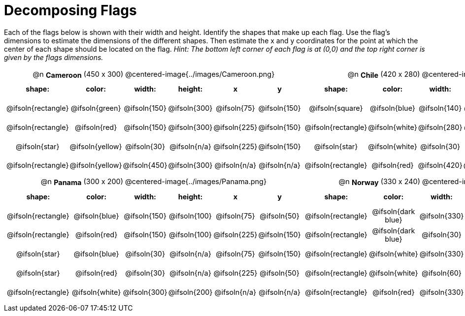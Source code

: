 = Decomposing Flags

++++
<style>
#content img { border: solid 1px black; }
#content .centered-image { margin-bottom: 10px; }
#content td * { padding: 0; margin: 0; text-align: center; vertical-align: middle; }
#content tr { height: 2.3rem; font-size: 0.9rem; }
td .autonum:after { content: ") " !important; }
</style>
++++

Each of the flags below is shown with their width and height. Identify the shapes that make up each flag. Use the flag’s dimensions to estimate the dimensions of the different shapes. Then estimate the x and y coordinates for the point at which the center of each shape should be located on the flag. _Hint: The bottom left corner of each flag is at (0,0) and the top right corner is given by the flags dimensions._



[.FillVerticalSpace, cols="^1a,^1a", stripes="none", frame="none"]
|===

| @n *Cameroon* (450 x 300)
@centered-image{../images/Cameroon.png}
[cols="2a,2a,1a,1a,1a,1a",options="header"]
!===
! shape:				! 	color: 	 	  ! 	width: 		! 	height:     ! x				! y
! @ifsoln{rectangle}	! @ifsoln{green}  ! @ifsoln{150}  	! @ifsoln{300} 	! @ifsoln{75} 	! @ifsoln{150}
! @ifsoln{rectangle}	! @ifsoln{red}	  ! @ifsoln{150}  	! @ifsoln{300} 	! @ifsoln{225} 	! @ifsoln{150}
! @ifsoln{star}			! @ifsoln{yellow} ! @ifsoln{30}  	! @ifsoln{n/a}	! @ifsoln{225}	! @ifsoln{150}
! @ifsoln{rectangle} 	! @ifsoln{yellow} ! @ifsoln{450} 	! @ifsoln{300} 	! @ifsoln{n/a}	! @ifsoln{n/a}
!===

| @n *Chile* (420 x 280)
@centered-image{../images/Chile.png}
[cols="2a,2a,1a,1a,1a,1a",options="header"]
!===
! shape:			 ! color: 			! width: 		! height: 		! x				! y
! @ifsoln{square}	 ! @ifsoln{blue}	! @ifsoln{140}  ! @ifsoln{140}	! @ifsoln{70} 	! @ifsoln{210}
! @ifsoln{rectangle} ! @ifsoln{white}	! @ifsoln{280}  ! @ifsoln{140} 	! @ifsoln{350} 	! @ifsoln{210}
! @ifsoln{star}		 ! @ifsoln{white}	! @ifsoln{30}  	! @ifsoln{n/a}  ! @ifsoln{70}	! @ifsoln{210}
! @ifsoln{rectangle} ! @ifsoln{red}		! @ifsoln{420}	! @ifsoln{280}	! @ifsoln{n/a}	! @ifsoln{n/a}

!===

| @n *Panama* (300 x 200)
@centered-image{../images/Panama.png}
[cols="2a,2a,1a,1a,1a,1a",options="header"]
!===
! shape:			 ! color: 			! width: 		! height: 		! x				! y
! @ifsoln{rectangle} ! @ifsoln{blue}	! @ifsoln{150}  ! @ifsoln{100} 	! @ifsoln{75} 	! @ifsoln{50}
! @ifsoln{rectangle} ! @ifsoln{red}		! @ifsoln{150}  ! @ifsoln{100} 	! @ifsoln{225} 	! @ifsoln{150}
! @ifsoln{star}		 ! @ifsoln{blue}	! @ifsoln{30}  	! @ifsoln{n/a}	! @ifsoln{75}	! @ifsoln{150}
! @ifsoln{star}		 ! @ifsoln{red}		! @ifsoln{30}	! @ifsoln{n/a} 	! @ifsoln{225}	! @ifsoln{50}
! @ifsoln{rectangle} ! @ifsoln{white}	! @ifsoln{300}	! @ifsoln{200}	! @ifsoln{n/a}	! @ifsoln{n/a}
!===

| @n *Norway* (330 x 240)
@centered-image{../images/Norway.png}
[cols="2a,2a,1a,1a,1a,1a",options="header"]
!===
! shape:			 ! color: 				! width: 		! height: 		! x				! y
! @ifsoln{rectangle} ! @ifsoln{dark blue}	! @ifsoln{330}  ! @ifsoln{30} 	! @ifsoln{165} 	! @ifsoln{120}
! @ifsoln{rectangle} ! @ifsoln{dark blue}	! @ifsoln{30} 	! @ifsoln{240} 	! @ifsoln{120} 	! @ifsoln{120}
! @ifsoln{rectangle} ! @ifsoln{white}		! @ifsoln{330}  ! @ifsoln{60}	! @ifsoln{165}	! @ifsoln{120}
! @ifsoln{rectangle} ! @ifsoln{white}		! @ifsoln{60}	! @ifsoln{240} 	! @ifsoln{120}	! @ifsoln{120}
! @ifsoln{rectangle} ! @ifsoln{red}			! @ifsoln{330}	! @ifsoln{240}	! @ifsoln{n/a}	! @ifsoln{n/a}
!===

|===
